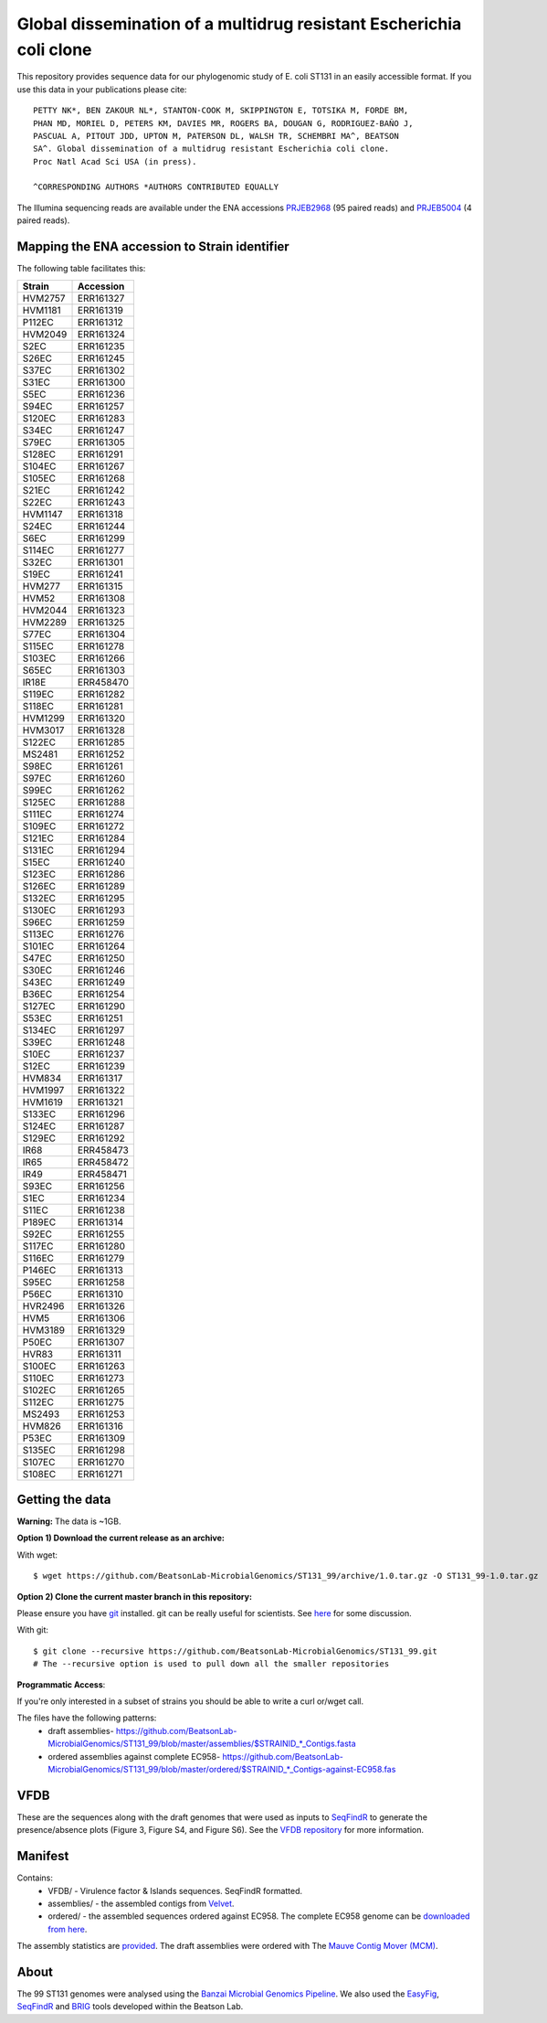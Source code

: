 Global dissemination of a multidrug resistant Escherichia coli clone
====================================================================

This repository provides sequence data for our phylogenomic study of E. coli
ST131 in an easily accessible format. If you use this data in your 
publications please cite::

    PETTY NK*, BEN ZAKOUR NL*, STANTON-COOK M, SKIPPINGTON E, TOTSIKA M, FORDE BM,
    PHAN MD, MORIEL D, PETERS KM, DAVIES MR, ROGERS BA, DOUGAN G, RODRIGUEZ-BAÑO J,
    PASCUAL A, PITOUT JDD, UPTON M, PATERSON DL, WALSH TR, SCHEMBRI MA^, BEATSON
    SA^. Global dissemination of a multidrug resistant Escherichia coli clone. 
    Proc Natl Acad Sci USA (in press). 
    
    ^CORRESPONDING AUTHORS *AUTHORS CONTRIBUTED EQUALLY


The Illumina sequencing reads are available under the ENA accessions 
`PRJEB2968`_ (95 paired reads) and `PRJEB5004`_ (4 paired reads).


Mapping the ENA accession to Strain identifier
----------------------------------------------

The following table facilitates this:

======= =========
Strain  Accession
======= =========
HVM2757 ERR161327
HVM1181 ERR161319
P112EC  ERR161312
HVM2049 ERR161324
S2EC    ERR161235
S26EC   ERR161245
S37EC   ERR161302
S31EC   ERR161300
S5EC    ERR161236
S94EC   ERR161257
S120EC  ERR161283
S34EC   ERR161247
S79EC   ERR161305
S128EC  ERR161291
S104EC  ERR161267
S105EC  ERR161268
S21EC   ERR161242
S22EC   ERR161243
HVM1147 ERR161318
S24EC   ERR161244
S6EC    ERR161299
S114EC  ERR161277
S32EC   ERR161301
S19EC   ERR161241
HVM277  ERR161315
HVM52   ERR161308
HVM2044 ERR161323
HVM2289 ERR161325
S77EC   ERR161304
S115EC  ERR161278
S103EC  ERR161266
S65EC   ERR161303
IR18E   ERR458470
S119EC  ERR161282
S118EC  ERR161281
HVM1299 ERR161320
HVM3017 ERR161328
S122EC  ERR161285
MS2481  ERR161252
S98EC   ERR161261
S97EC   ERR161260
S99EC   ERR161262
S125EC  ERR161288
S111EC  ERR161274
S109EC  ERR161272
S121EC  ERR161284
S131EC  ERR161294
S15EC   ERR161240
S123EC  ERR161286
S126EC  ERR161289
S132EC  ERR161295
S130EC  ERR161293
S96EC   ERR161259
S113EC  ERR161276
S101EC  ERR161264
S47EC   ERR161250
S30EC   ERR161246
S43EC   ERR161249
B36EC   ERR161254
S127EC  ERR161290
S53EC   ERR161251
S134EC  ERR161297
S39EC   ERR161248
S10EC   ERR161237
S12EC   ERR161239
HVM834  ERR161317
HVM1997 ERR161322
HVM1619 ERR161321
S133EC  ERR161296
S124EC  ERR161287
S129EC  ERR161292
IR68    ERR458473
IR65    ERR458472
IR49    ERR458471
S93EC   ERR161256
S1EC    ERR161234
S11EC   ERR161238
P189EC  ERR161314
S92EC   ERR161255
S117EC  ERR161280
S116EC  ERR161279
P146EC  ERR161313
S95EC   ERR161258
P56EC   ERR161310
HVR2496 ERR161326
HVM5    ERR161306
HVM3189 ERR161329
P50EC   ERR161307
HVR83   ERR161311
S100EC  ERR161263
S110EC  ERR161273
S102EC  ERR161265
S112EC  ERR161275
MS2493  ERR161253
HVM826  ERR161316
P53EC   ERR161309
S135EC  ERR161298
S107EC  ERR161270
S108EC  ERR161271
======= =========


Getting the data
----------------

**Warning:** The data is ~1GB.

**Option 1) Download the current release as an archive:**

With wget::

    $ wget https://github.com/BeatsonLab-MicrobialGenomics/ST131_99/archive/1.0.tar.gz -O ST131_99-1.0.tar.gz


**Option 2) Clone the current master branch in this repository:**

Please ensure you have `git`_ installed. git can be really useful for 
scientists. See `here`_ for some discussion.

With git::

    $ git clone --recursive https://github.com/BeatsonLab-MicrobialGenomics/ST131_99.git
    # The --recursive option is used to pull down all the smaller repositories


**Programmatic Access**:

If you're only interested in a subset of strains you should be able to write 
a curl or/wget call.

The files have the following patterns:
    * draft assemblies- https://github.com/BeatsonLab-MicrobialGenomics/ST131_99/blob/master/assemblies/$STRAINID_*_Contigs.fasta
    * ordered assemblies against complete EC958- https://github.com/BeatsonLab-MicrobialGenomics/ST131_99/blob/master/ordered/$STRAINID_*_Contigs-against-EC958.fas

VFDB
----

These are the sequences along with the draft genomes that were used as inputs 
to `SeqFindR`_ to generate the presence/absence plots (Figure 3, Figure S4, and
Figure S6). See the `VFDB repository`_ for more information.  



Manifest
--------

Contains:
    * VFDB/ - Virulence factor & Islands sequences. SeqFindR formatted. 
    * assemblies/ - the assembled contigs from `Velvet`_.
    * ordered/ - the assembled sequences ordered against EC958. The complete 
      EC958 genome can be `downloaded from here`_.

The assembly statistics are `provided`_. The draft assemblies were ordered 
with The `Mauve Contig Mover (MCM)`_.


About
-----

The 99 ST131 genomes were analysed using the `Banzai Microbial Genomics 
Pipeline`_. We also used the `EasyFig`_, `SeqFindR`_ and `BRIG`_ tools
developed within the Beatson Lab.

.. _`VFDB repository`: https://github.com/BeatsonLab-MicrobialGenomics/VFDB
.. _PRJEB2968: http://www.ebi.ac.uk/ena/data/view/PRJEB2968
.. _PRJEB5004: http://www.ebi.ac.uk/ena/data/view/PRJEB5004
.. _provided: https://github.com/BeatsonLab-MicrobialGenomics/ST131_99/blob/master/assembly_stats.rst
.. _git: http://git-scm.com/
.. _here: http://blogs.biomedcentral.com/bmcblog/2013/02/28/version-control-for-scientific-research/
.. _Velvet: https://github.com/dzerbino/velvet
.. _`downloaded from here`: http://beatsonlab.com/pages/data.html
.. _`Banzai Microbial Genomics Pipeline`: https://github.com/mscook/Banzai-MicrobialGenomics-Pipeline
.. _EasyFig: http://easyfig.sourceforge.net
.. _SeqFindR: https://github.com/BeatsonLab-MicrobialGenomics/SeqFindR
.. _BRIG: http://sourceforge.net/projects/brig/
.. _`Mauve Contig Mover (MCM)`: http://asap.ahabs.wisc.edu/mauve-aligner/mauve-user-guide/reording-contigs-in-draft-genomes.html
